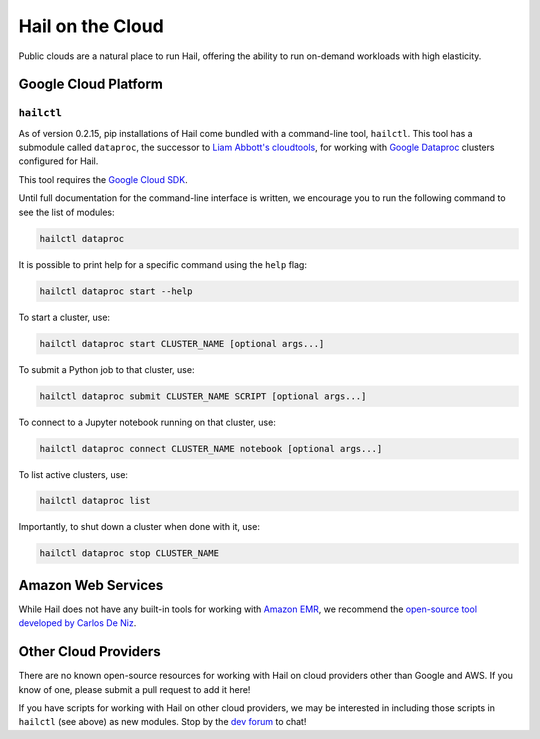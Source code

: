 .. _sec-hail_on_the_cloud:

=================
Hail on the Cloud
=================

Public clouds are a natural place to run Hail, offering the ability to run
on-demand workloads with high elasticity.

Google Cloud Platform
---------------------

``hailctl``
~~~~~~~~~~~

As of version 0.2.15, pip installations of Hail come bundled with a command-line
tool, ``hailctl``. This tool has a submodule called ``dataproc``, the successor
to `Liam Abbott's cloudtools <https://github.com/Nealelab/cloudtools>`__, for
working with `Google Dataproc <https://cloud.google.com/dataproc/>`__ clusters
configured for Hail.

This tool requires the `Google Cloud SDK <https://cloud.google.com/sdk/gcloud/>`__.

Until full documentation for the command-line interface is written, we encourage
you to run the following command to see the list of modules:

.. code-block:: text

    hailctl dataproc

It is possible to print help for a specific command using the ``help`` flag:

.. code-block:: text

    hailctl dataproc start --help

To start a cluster, use:

.. code-block:: text

    hailctl dataproc start CLUSTER_NAME [optional args...]

To submit a Python job to that cluster, use:

.. code-block:: text

    hailctl dataproc submit CLUSTER_NAME SCRIPT [optional args...]

To connect to a Jupyter notebook running on that cluster, use:

.. code-block:: text

    hailctl dataproc connect CLUSTER_NAME notebook [optional args...]

To list active clusters, use:

.. code-block:: text

    hailctl dataproc list

Importantly, to shut down a cluster when done with it, use:

.. code-block:: text

    hailctl dataproc stop CLUSTER_NAME

Amazon Web Services
-------------------

While Hail does not have any built-in tools for working with
`Amazon EMR <https://aws.amazon.com/emr/>`__, we recommend the `open-source
tool developed by Carlos De Niz <https://github.com/hms-dbmi/hail-on-AWS-spot-instances>`__.

Other Cloud Providers
---------------------

There are no known open-source resources for working with Hail on cloud
providers other than Google and AWS. If you know of one, please submit a pull
request to add it here!

If you have scripts for working with Hail on other cloud providers, we may be
interested in including those scripts in ``hailctl`` (see above) as new
modules. Stop by the `dev forum <https://dev.hail.is>`__ to chat!